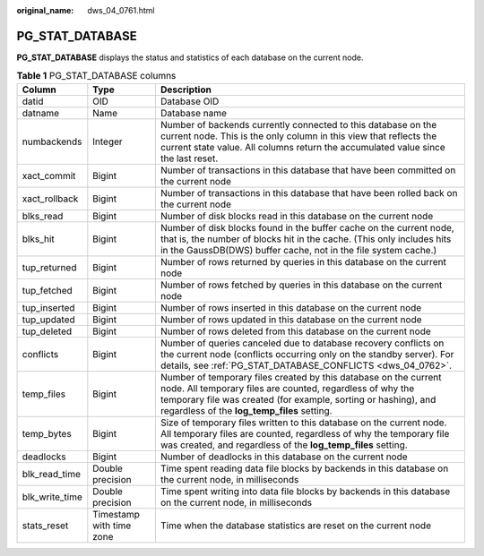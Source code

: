 :original_name: dws_04_0761.html

.. _dws_04_0761:

PG_STAT_DATABASE
================

**PG_STAT_DATABASE** displays the status and statistics of each database on the current node.

.. table:: **Table 1** PG_STAT_DATABASE columns

   +----------------+--------------------------+------------------------------------------------------------------------------------------------------------------------------------------------------------------------------------------------------------------------------------------------+
   | Column         | Type                     | Description                                                                                                                                                                                                                                    |
   +================+==========================+================================================================================================================================================================================================================================================+
   | datid          | OID                      | Database OID                                                                                                                                                                                                                                   |
   +----------------+--------------------------+------------------------------------------------------------------------------------------------------------------------------------------------------------------------------------------------------------------------------------------------+
   | datname        | Name                     | Database name                                                                                                                                                                                                                                  |
   +----------------+--------------------------+------------------------------------------------------------------------------------------------------------------------------------------------------------------------------------------------------------------------------------------------+
   | numbackends    | Integer                  | Number of backends currently connected to this database on the current node. This is the only column in this view that reflects the current state value. All columns return the accumulated value since the last reset.                        |
   +----------------+--------------------------+------------------------------------------------------------------------------------------------------------------------------------------------------------------------------------------------------------------------------------------------+
   | xact_commit    | Bigint                   | Number of transactions in this database that have been committed on the current node                                                                                                                                                           |
   +----------------+--------------------------+------------------------------------------------------------------------------------------------------------------------------------------------------------------------------------------------------------------------------------------------+
   | xact_rollback  | Bigint                   | Number of transactions in this database that have been rolled back on the current node                                                                                                                                                         |
   +----------------+--------------------------+------------------------------------------------------------------------------------------------------------------------------------------------------------------------------------------------------------------------------------------------+
   | blks_read      | Bigint                   | Number of disk blocks read in this database on the current node                                                                                                                                                                                |
   +----------------+--------------------------+------------------------------------------------------------------------------------------------------------------------------------------------------------------------------------------------------------------------------------------------+
   | blks_hit       | Bigint                   | Number of disk blocks found in the buffer cache on the current node, that is, the number of blocks hit in the cache. (This only includes hits in the GaussDB(DWS) buffer cache, not in the file system cache.)                                 |
   +----------------+--------------------------+------------------------------------------------------------------------------------------------------------------------------------------------------------------------------------------------------------------------------------------------+
   | tup_returned   | Bigint                   | Number of rows returned by queries in this database on the current node                                                                                                                                                                        |
   +----------------+--------------------------+------------------------------------------------------------------------------------------------------------------------------------------------------------------------------------------------------------------------------------------------+
   | tup_fetched    | Bigint                   | Number of rows fetched by queries in this database on the current node                                                                                                                                                                         |
   +----------------+--------------------------+------------------------------------------------------------------------------------------------------------------------------------------------------------------------------------------------------------------------------------------------+
   | tup_inserted   | Bigint                   | Number of rows inserted in this database on the current node                                                                                                                                                                                   |
   +----------------+--------------------------+------------------------------------------------------------------------------------------------------------------------------------------------------------------------------------------------------------------------------------------------+
   | tup_updated    | Bigint                   | Number of rows updated in this database on the current node                                                                                                                                                                                    |
   +----------------+--------------------------+------------------------------------------------------------------------------------------------------------------------------------------------------------------------------------------------------------------------------------------------+
   | tup_deleted    | Bigint                   | Number of rows deleted from this database on the current node                                                                                                                                                                                  |
   +----------------+--------------------------+------------------------------------------------------------------------------------------------------------------------------------------------------------------------------------------------------------------------------------------------+
   | conflicts      | Bigint                   | Number of queries canceled due to database recovery conflicts on the current node (conflicts occurring only on the standby server). For details, see :ref:`PG_STAT_DATABASE_CONFLICTS <dws_04_0762>`.                                          |
   +----------------+--------------------------+------------------------------------------------------------------------------------------------------------------------------------------------------------------------------------------------------------------------------------------------+
   | temp_files     | Bigint                   | Number of temporary files created by this database on the current node. All temporary files are counted, regardless of why the temporary file was created (for example, sorting or hashing), and regardless of the **log_temp_files** setting. |
   +----------------+--------------------------+------------------------------------------------------------------------------------------------------------------------------------------------------------------------------------------------------------------------------------------------+
   | temp_bytes     | Bigint                   | Size of temporary files written to this database on the current node. All temporary files are counted, regardless of why the temporary file was created, and regardless of the **log_temp_files** setting.                                     |
   +----------------+--------------------------+------------------------------------------------------------------------------------------------------------------------------------------------------------------------------------------------------------------------------------------------+
   | deadlocks      | Bigint                   | Number of deadlocks in this database on the current node                                                                                                                                                                                       |
   +----------------+--------------------------+------------------------------------------------------------------------------------------------------------------------------------------------------------------------------------------------------------------------------------------------+
   | blk_read_time  | Double precision         | Time spent reading data file blocks by backends in this database on the current node, in milliseconds                                                                                                                                          |
   +----------------+--------------------------+------------------------------------------------------------------------------------------------------------------------------------------------------------------------------------------------------------------------------------------------+
   | blk_write_time | Double precision         | Time spent writing into data file blocks by backends in this database on the current node, in milliseconds                                                                                                                                     |
   +----------------+--------------------------+------------------------------------------------------------------------------------------------------------------------------------------------------------------------------------------------------------------------------------------------+
   | stats_reset    | Timestamp with time zone | Time when the database statistics are reset on the current node                                                                                                                                                                                |
   +----------------+--------------------------+------------------------------------------------------------------------------------------------------------------------------------------------------------------------------------------------------------------------------------------------+
